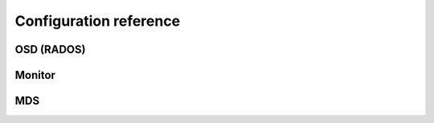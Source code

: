 =========================
 Configuration reference
=========================

.. todo:: write me

OSD (RADOS)
===========

Monitor
=======

MDS
===


